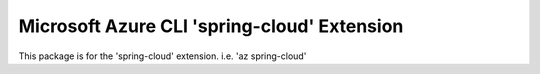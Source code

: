 Microsoft Azure CLI 'spring-cloud' Extension
==========================================

This package is for the 'spring-cloud' extension.
i.e. 'az spring-cloud'